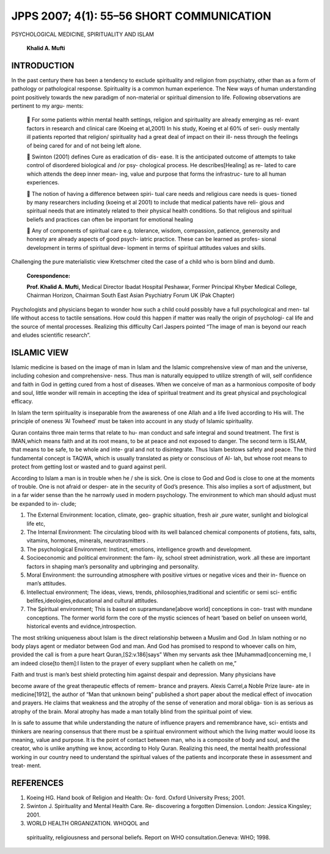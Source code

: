 JPPS 2007; 4(1): 55–56 SHORT COMMUNICATION
------------------------------------------

PSYCHOLOGICAL MEDICINE, SPIRITUALITY AND ISLAM

   **Khalid A. Mufti**

INTRODUCTION
============

In the past century there has been a tendency to exclude spirituality
and religion from psychiatry, other than as a form of pathology or
pathological response. Spirituality is a common human experience. The
New ways of human understanding point positively towards the new
paradigm of non-material or spiritual dimension to life. Following
observations are pertinent to my argu- ments:

    For some patients within mental health settings, religion and
   spirituality are already emerging as rel- evant factors in research
   and clinical care (Koeing et al,2001) In his study, Koeing et al 60%
   of seri- ously mentally ill patients reported that religion/
   spirituality had a great deal of impact on their ill- ness through
   the feelings of being cared for and of not being left alone.

    Swinton (2001) defines Cure as eradication of dis- ease. It is the
   anticipated outcome of attempts to take control of disordered
   biological and /or psy- chological process. He describes[Healing] as
   re- lated to care which attends the deep inner mean- ing, value and
   purpose that forms the infrastruc- ture to all human experiences.

    The notion of having a difference between spiri- tual care needs
   and religious care needs is ques- tioned by many researchers
   including (koeing et al 2001) to include that medical patients have
   reli- gious and spiritual needs that are intimately related to their
   physical health conditions. So that religious and spiritual beliefs
   and practices can often be important for emotional healing

    Any of components of spiritual care e.g. tolerance, wisdom,
   compassion, patience, generosity and honesty are already aspects of
   good psych- iatric practice. These can be learned as profes- sional
   development in terms of spiritual deve- lopment in terms of spiritual
   attitudes values and skills.

Challenging the pure materialistic view Kretschmer cited the case of a
child who is born blind and dumb.

   **Corespondence:**

   **Prof. Khalid A. Mufti,** Medical Director Ibadat Hospital Peshawar,
   Former Principal Khyber Medical College, Chairman Horizon, Chairman
   South East Asian Psychiatry Forum UK (Pak Chapter)

Psychologists and physicians began to wonder how such a child could
possibly have a full psychological and men- tal life without access to
tactile sensations. How could this happen if matter was really the
origin of psychologi- cal life and the source of mental processes.
Realizing this difficulty Carl Jaspers pointed “The image of man is
beyond our reach and eludes scientific research”.

ISLAMIC VIEW
============

Islamic medicine is based on the image of man in Islam and the Islamic
comprehensive view of man and the universe, including cohesion and
comprehensive- ness. Thus man is naturally equipped to utilize strength
of will, self confidence and faith in God in getting cured from a host
of diseases. When we conceive of man as a harmonious composite of body
and soul, little wonder will remain in accepting the idea of spiritual
treatment and its great physical and psychological efficacy.

In Islam the term spirituality is inseparable from the awareness of one
Allah and a life lived according to His will. The principle of oneness
‘Al Towheed’ must be taken into account in any study of Islamic
spirituality.

Quran contains three main terms that relate to hu- man conduct and safe
integral and sound treatment. The first is IMAN,which means faith and at
its root means, to be at peace and not exposed to danger. The second
term is ISLAM, that means to be safe, to be whole and inte- gral and not
to disintegrate. Thus Islam bestows safety and peace. The third
fundamental concept is TAQWA, which is usually translated as piety or
conscious of Al- lah, but whose root means to protect from getting lost
or wasted and to guard against peril.

According to Islam a man is in trouble when he / she is sick. One is
close to God and God is close to one at the moments of trouble. One is
not afraid or desper- ate in the security of God’s presence. This also
implies a sort of adjustment, but in a far wider sense than the he
narrowly used in modern psychology. The environment to which man should
adjust must be expanded to in- clude;

1. The External Environment: location, climate, geo- graphic situation,
   fresh air ,pure water, sunlight and biological life etc,

2. The Internal Environment: The circulating blood with its well
   balanced chemical components of ptotiens, fats, salts, vitamins,
   hormones, minerals, neurotrasmitters .

3. The psychological Environment: Instinct, emotions, intelligence
   growth and development.

4. Socioeconomic and political environment: the fam- ily, school street
   administration, work .all these are important factors in shaping
   man’s personality and upbringing and personality.

5. Moral Environment: the surrounding atmosphere with positive virtues
   or negative vices and their in- fluence on man’s attitudes.

6. Intellectual environment; The ideas, views, trends,
   philosophies,traditional and scientific or semi sci- entific
   belifes,ideologies,educational and cultural attitudes.

7. The Spiritual environment; This is based on supramundane[above world]
   conceptions in con- trast with mundane conceptions. The former world
   form the core of the mystic sciences of heart ‘based on belief on
   unseen world, historical events and evidnce,introspection.

The most striking uniqueness about Islam is the direct relationship
between a Muslim and God .In Islam nothing or no body plays agent or
mediator between God and man. And God has promised to respond to whoever
calls on him, provided the call is from a pure heart
Quran,[S2:v.186]says” When my servants ask thee [Muhammad]concerning me,
I am indeed close[to them]:I listen to the prayer of every suppliant
when he calleth on me,”

Faith and trust is man’s best shield protecting him against despair and
depression. Many physicians have

become aware of the great therapeutic effects of remem- brance and
prayers. Alexis Carrel,a Noble Prize laure- ate in medicine[1912], the
author of “Man that unknown being” published a short paper about the
medical effect of invocation and prayers. He claims that weakness and
the atrophy of the sense of veneration and moral obliga- tion is as
serious as atrophy of the brain. Moral atrophy has made a man totally
blind from the spiritual point of view.

In is safe to assume that while understanding the nature of influence
prayers and remembrance have, sci- entists and thinkers are nearing
consensus that there must be a spiritual environment without which the
living matter would loose its meaning, value and purpose. It is the
point of contact between man, who is a composite of body and soul, and
the creator, who is unlike anything we know, according to Holy Quran.
Realizing this need, the mental health professional working in our
country need to understand the spiritual values of the patients and
incorporate these in assessment and treat- ment.

REFERENCES
==========

1. Koeing HG. Hand book of Religion and Health: Ox- ford. Oxford
   University Press; 2001.

2. Swinton J. Spirituality and Mental Health Care. Re- discovering a
   forgotten Dimension. London: Jessica Kingsley; 2001.

3. WORLD HEALTH ORGANIZATION. WHOQOL and

..

   spirituality, religiousness and personal beliefs. Report on WHO
   consultation.Geneva: WHO; 1998.
